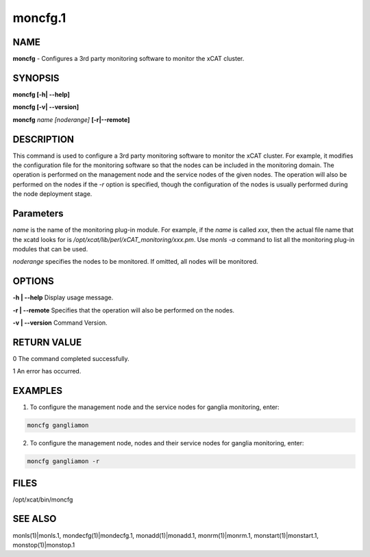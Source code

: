 
########
moncfg.1
########

.. highlight:: perl


****
NAME
****


\ **moncfg**\  - Configures a 3rd party monitoring software to monitor the xCAT cluster.


********
SYNOPSIS
********


\ **moncfg [-h| -**\ **-help]**\

\ **moncfg [-v| -**\ **-version]**\

\ **moncfg**\  \ *name*\  \ *[noderange]*\  \ **[-r|-**\ **-remote]**\


***********
DESCRIPTION
***********


This command is used to configure a 3rd party monitoring software to monitor the xCAT cluster. For example, it modifies the configuration file for the monitoring software so that the nodes can be included in the monitoring domain. The operation is performed on the management node and the service nodes of the given nodes. The operation will also be performed on the nodes if the \ *-r*\  option is specified, though the configuration of the nodes is usually performed during the node deployment stage.


**********
Parameters
**********


\ *name*\  is the name of the monitoring plug-in module. For example, if the \ *name*\  is called \ *xxx*\ , then the actual file name that the xcatd looks for is \ */opt/xcat/lib/perl/xCAT_monitoring/xxx.pm*\ . Use \ *monls -a*\  command to list all the monitoring plug-in modules that can be used.

\ *noderange*\  specifies the nodes to be monitored. If omitted, all nodes will be monitored.


*******
OPTIONS
*******


\ **-h | -**\ **-help**\           Display usage message.

\ **-r | -**\ **-remote**\         Specifies that the operation will also be performed on the nodes.

\ **-v | -**\ **-version**\        Command Version.


************
RETURN VALUE
************


0 The command completed successfully.

1 An error has occurred.


********
EXAMPLES
********


1. To configure the management node and the service nodes for ganglia monitoring, enter:


.. code-block:: perl

   moncfg gangliamon


2. To configure the management node, nodes and their service nodes for ganglia monitoring, enter:


.. code-block:: perl

   moncfg gangliamon -r



*****
FILES
*****


/opt/xcat/bin/moncfg


********
SEE ALSO
********


monls(1)|monls.1, mondecfg(1)|mondecfg.1, monadd(1)|monadd.1, monrm(1)|monrm.1, monstart(1)|monstart.1, monstop(1)|monstop.1

